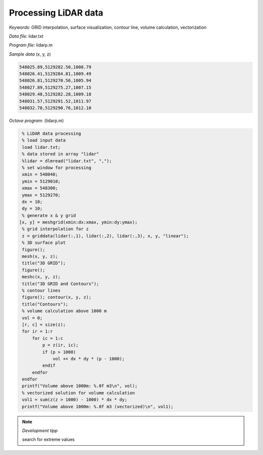 Processing LiDAR data
=====================

*Keywords:* GRID interpolation, surface visualization, contour line, volume calculation, vectorization

*Data file*: lidar.txt

*Program file*: lidarp.m


*Sample data* (x, y, z)

.. code:: text

    548025.89,5129282.50,1008.79
    548026.41,5129284.81,1009.49
    548026.81,5129270.56,1005.94
    548027.89,5129275.27,1007.15
    548029.48,5129282.28,1009.18
    548031.57,5129291.52,1011.97
    548032.78,5129290.76,1012.10

*Octave program*: (lidarp.m)

.. code:: octave

    % LiDAR data processing
    % load input data
    load lidar.txt;
    % data stored in array "lidar"
    %lidar = dlmread("lidar.txt", ",");
    % set window for processing
    xmin = 548040;
    ymin = 5129010;
    xmax = 548300;
    ymax = 5129270;
    dx = 10;
    dy = 10;
    % generate x & y grid
   [x, y] = meshgrid(xmin:dx:xmax, ymin:dy:ymax);
    % grid interpolation for z
    z = griddata(lidar(:,1), lidar(:,2), lidar(:,3), x, y, "linear");
    % 3D surface plot
    figure();
    mesh(x, y, z);
    title("3D GRID");
    figure();
    meshc(x, y, z);
    title("3D GRID and Contours");
    % contour lines
    figure(); contour(x, y, z);
    title("Contours");
    % volume calculation above 1000 m
    vol = 0;
    [r, c] = size(z);
    for ir = 1:r
        for ic = 1:c
            p = z(ir, ic);
            if (p > 1000)
                vol += dx * dy * (p - 1000);
            endif
        endfor
    endfor
    printf("Volume above 1000m: %.0f m3\n", vol);
    % vectorized solution for volume calculation
    vol1 = sum(z(z > 1000) - 1000) * dx * dy;
    printf("Volume above 1000m: %.0f m3 (vectorized)\n", vol1);

.. note:: *Development tipp*
   
    search for extreme values

|lidar1_png|

|lidar2_png|

.. |lidar1_png| image:: images/lidar1.png
    :width: 180mm
    :height: 108.83mm


.. |lidar2_png| image:: images/lidar2.png
    :width: 132.56mm
    :height: 116.42mm

